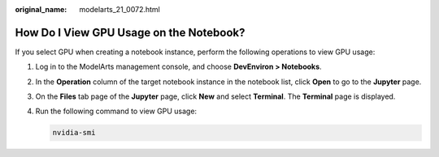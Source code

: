 :original_name: modelarts_21_0072.html

.. _modelarts_21_0072:

How Do I View GPU Usage on the Notebook?
========================================

If you select GPU when creating a notebook instance, perform the following operations to view GPU usage:

#. Log in to the ModelArts management console, and choose **DevEnviron > Notebooks**.

#. In the **Operation** column of the target notebook instance in the notebook list, click **Open** to go to the **Jupyter** page.

#. On the **Files** tab page of the **Jupyter** page, click **New** and select **Terminal**. The **Terminal** page is displayed.

#. Run the following command to view GPU usage:

   .. code-block::

      nvidia-smi
